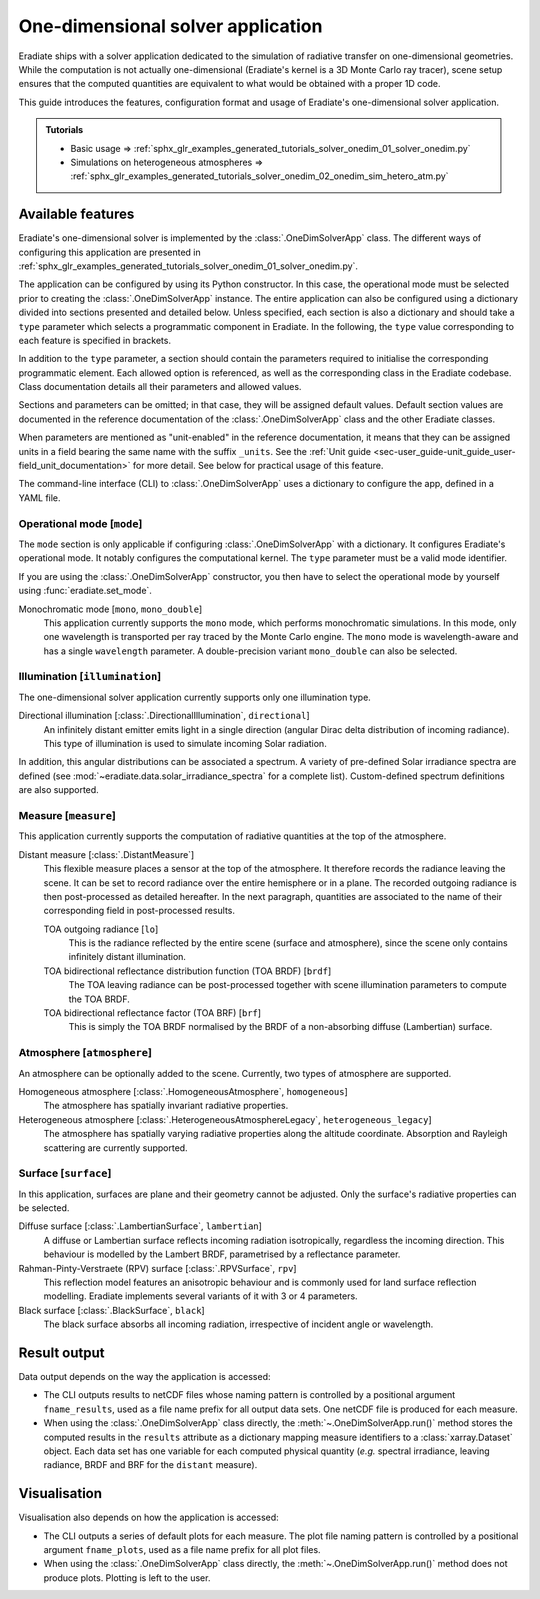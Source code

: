 .. _sec-user_guide-onedim_solver_app:

One-dimensional solver application
==================================

Eradiate ships with a solver application dedicated to the simulation of
radiative transfer on one-dimensional geometries. While the computation is not
actually one-dimensional (Eradiate's kernel is a 3D Monte Carlo ray tracer),
scene setup ensures that the computed quantities are equivalent to what would
be obtained with a proper 1D code.

This guide introduces the features, configuration format and usage of Eradiate's
one-dimensional solver application.

.. admonition:: Tutorials

   * Basic usage ⇒ :ref:`sphx_glr_examples_generated_tutorials_solver_onedim_01_solver_onedim.py`
   * Simulations on heterogeneous atmospheres ⇒ :ref:`sphx_glr_examples_generated_tutorials_solver_onedim_02_onedim_sim_hetero_atm.py`

Available features
------------------

Eradiate's one-dimensional solver is implemented by the :class:`.OneDimSolverApp`
class. The different ways of configuring this application are presented in
:ref:`sphx_glr_examples_generated_tutorials_solver_onedim_01_solver_onedim.py`.

The application can be configured by using its Python constructor. In this case,
the operational mode must be selected prior to creating the
:class:`.OneDimSolverApp` instance.
The entire application can also be configured using a dictionary divided into
sections presented and detailed below. Unless specified, each section is also a
dictionary and should take a ``type`` parameter which selects a programmatic
component in Eradiate. In the following, the ``type`` value corresponding to
each feature is specified in brackets.

In addition to the ``type`` parameter, a section should contain the parameters
required to initialise the corresponding programmatic element. Each allowed
option is referenced, as well as the corresponding class in the Eradiate
codebase. Class documentation details all their parameters and allowed values.

Sections and parameters can be omitted; in that case, they will be assigned
default values. Default section values are documented in the reference
documentation of the :class:`.OneDimSolverApp` class and the other Eradiate
classes.

When parameters are mentioned as "unit-enabled" in the reference documentation,
it means that they can be assigned units in a field bearing the same name with
the suffix ``_units``. See the
:ref:`Unit guide <sec-user_guide-unit_guide_user-field_unit_documentation>`
for more detail. See below for practical usage of this feature.

The command-line interface (CLI) to :class:`.OneDimSolverApp` uses a dictionary
to configure the app, defined in a YAML file.

Operational mode [``mode``]
^^^^^^^^^^^^^^^^^^^^^^^^^^^

The ``mode`` section is only applicable if configuring :class:`.OneDimSolverApp`
with a dictionary. It configures Eradiate's operational mode. It notably configures
the computational kernel. The ``type`` parameter must be a valid mode identifier.

If you are using the :class:`.OneDimSolverApp` constructor, you then have to
select the operational mode by yourself using :func:`eradiate.set_mode`.

Monochromatic mode [``mono``, ``mono_double``]
    This application currently supports the ``mono`` mode, which
    performs monochromatic simulations. In this mode, only one wavelength is
    transported per ray traced by the Monte Carlo engine. The ``mono`` mode is
    wavelength-aware and has a single ``wavelength`` parameter. A double-precision
    variant ``mono_double`` can also be selected.

Illumination [``illumination``]
^^^^^^^^^^^^^^^^^^^^^^^^^^^^^^^

The one-dimensional solver application currently supports only one illumination
type.

Directional illumination [:class:`.DirectionalIllumination`, ``directional``]
    An infinitely distant emitter emits light in a single direction (angular
    Dirac delta distribution of incoming radiance). This type of illumination is
    used to simulate incoming Solar radiation.

In addition, this angular distributions can be associated a spectrum.
A variety of pre-defined Solar irradiance spectra are defined (see
:mod:`~eradiate.data.solar_irradiance_spectra` for a complete list).
Custom-defined spectrum definitions are also supported.

Measure [``measure``]
^^^^^^^^^^^^^^^^^^^^^

This application currently supports the computation of radiative quantities at
the top of the atmosphere.

Distant measure [:class:`.DistantMeasure`]
    This flexible measure places a sensor at the top of the atmosphere. It
    therefore records the radiance leaving the scene. It can be set to record
    radiance over the entire hemisphere or in a plane. The recorded outgoing
    radiance is then post-processed as detailed hereafter. In the next
    paragraph, quantities are associated to the name of their corresponding
    field in post-processed results.

    TOA outgoing radiance [``lo``]
        This is the radiance reflected by the entire scene (surface and atmosphere),
        since the scene only contains infinitely distant illumination.

    TOA bidirectional reflectance distribution function (TOA BRDF) [``brdf``]
        The TOA leaving radiance can be post-processed together with scene
        illumination parameters to compute the TOA BRDF.

    TOA bidirectional reflectance factor (TOA BRF) [``brf``]
        This is simply the TOA BRDF normalised by the BRDF of a non-absorbing
        diffuse (Lambertian) surface.

Atmosphere [``atmosphere``]
^^^^^^^^^^^^^^^^^^^^^^^^^^^

An atmosphere can be optionally added to the scene. Currently, two types of
atmosphere are supported.

Homogeneous atmosphere [:class:`.HomogeneousAtmosphere`, ``homogeneous``]
    The atmosphere has spatially invariant radiative properties.

Heterogeneous atmosphere [:class:`.HeterogeneousAtmosphereLegacy`, ``heterogeneous_legacy``]
    The atmosphere has spatially varying radiative properties along the
    altitude coordinate. Absorption and Rayleigh scattering are currently
    supported.

Surface [``surface``]
^^^^^^^^^^^^^^^^^^^^^

In this application, surfaces are plane and their geometry cannot be adjusted.
Only the surface's radiative properties can be selected.

Diffuse surface [:class:`.LambertianSurface`, ``lambertian``]
    A diffuse or Lambertian surface reflects incoming radiation isotropically,
    regardless the incoming direction. This behaviour is modelled by the Lambert
    BRDF, parametrised by a reflectance parameter.

Rahman-Pinty-Verstraete (RPV) surface [:class:`.RPVSurface`, ``rpv``]
    This reflection model features an anisotropic behaviour and is commonly
    used for land surface reflection modelling. Eradiate implements several
    variants of it with 3 or 4 parameters.

Black surface [:class:`.BlackSurface`, ``black``]
    The black surface absorbs all incoming radiation, irrespective of
    incident angle or wavelength.

Result output
-------------

Data output depends on the way the application is accessed:

* The CLI outputs results to netCDF files whose naming pattern is controlled by
  a positional argument ``fname_results``, used as a file name prefix for all
  output data sets. One netCDF file is produced for each measure.
* When using the :class:`.OneDimSolverApp` class directly, the
  :meth:`~.OneDimSolverApp.run()` method stores the computed results in the
  ``results`` attribute as a dictionary mapping measure identifiers to a
  :class:`xarray.Dataset` object. Each data set has one variable for each
  computed physical quantity (*e.g.* spectral irradiance, leaving radiance, BRDF
  and BRF for the ``distant`` measure).

Visualisation
-------------

Visualisation also depends on how the application is accessed:

* The CLI outputs a series of default plots for each measure. The plot file
  naming pattern is controlled by a positional argument ``fname_plots``, used as
  a file name prefix for all plot files.
* When using the :class:`.OneDimSolverApp` class directly, the
  :meth:`~.OneDimSolverApp.run()` method does not produce plots. Plotting is left
  to the user.
